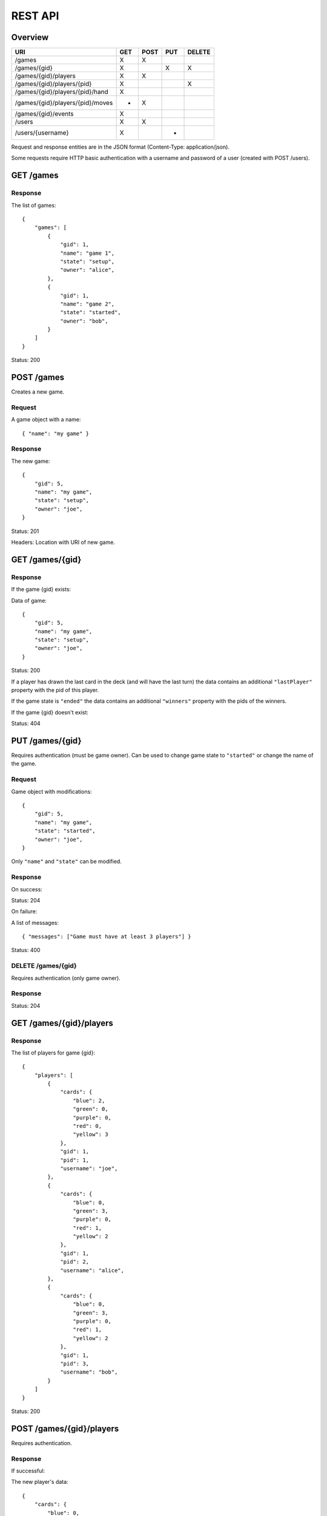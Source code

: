 REST API
========

Overview
--------

================================ === ==== === ======
URI                              GET POST PUT DELETE
================================ === ==== === ======
/games                           X   X
/games/{gid}                     X        X   X
/games/{gid}/players             X   X
/games/{gid}/players/{pid}       X            X
/games/{gid}/players/{pid}/hand  X
/games/{gid}/players/{pid}/moves *   X
/games/{gid}/events              X
/users                           X   X
/users/{username}                X        *
================================ === ==== === ======

Request and response entities are in the JSON format (Content-Type:
application/json).

Some requests require HTTP basic authentication with a username and password of
a user (created with POST /users).

GET /games
----------

Response
^^^^^^^^

The list of games::

    {
        "games": [
            {
                "gid": 1,
                "name": "game 1",
                "state": "setup",
                "owner": "alice",
            },
            {
                "gid": 1,
                "name": "game 2",
                "state": "started",
                "owner": "bob",
            }
        ]
    }

Status: 200

POST /games
-----------

Creates a new game.

Request
^^^^^^^

A game object with a name::

    { "name": "my game" }

Response
^^^^^^^^

The new game::

    {
        "gid": 5,
        "name": "my game",
        "state": "setup",
        "owner": "joe",
    }

Status: 201

Headers: Location with URI of new game.

GET /games/{gid}
----------------

Response
^^^^^^^^

If the game {gid} exists:

Data of game::

    {
        "gid": 5,
        "name": "my game",
        "state": "setup",
        "owner": "joe",
    }

Status: 200

If a player has drawn the last card in the deck (and will have the last turn)
the data contains an additional ``"lastPlayer"`` property with the pid of this
player.

If the game state is ``"ended"`` the data contains an additional ``"winners"``
property with the pids of the winners.

If the game {gid} doesn't exist:

Status: 404

PUT /games/{gid}
----------------

Requires authentication (must be game owner). Can be used to change game state
to ``"started"`` or change the name of the game.

Request
^^^^^^^

Game object with modifications::

    {
        "gid": 5,
        "name": "my game",
        "state": "started",
        "owner": "joe",
    }

Only ``"name"`` and ``"state"`` can be modified.

Response
^^^^^^^^

On success:

Status: 204

On failure:

A list of messages::

    { "messages": ["Game must have at least 3 players"] }

Status: 400

DELETE /games/{gid}
^^^^^^^^^^^^^^^^^^^

Requires authentication (only game owner).

Response
^^^^^^^^

Status: 204

GET /games/{gid}/players
------------------------

Response
^^^^^^^^

The list of players for game {gid}::

    {
        "players": [
            {
                "cards": {
                    "blue": 2,
                    "green": 0,
                    "purple": 0,
                    "red": 0,
                    "yellow": 3
                },
                "gid": 1,
                "pid": 1,
                "username": "joe",
            },
            {
                "cards": {
                    "blue": 0,
                    "green": 3,
                    "purple": 0,
                    "red": 1,
                    "yellow": 2
                },
                "gid": 1,
                "pid": 2,
                "username": "alice",
            },
            {
                "cards": {
                    "blue": 0,
                    "green": 3,
                    "purple": 0,
                    "red": 1,
                    "yellow": 2
                },
                "gid": 1,
                "pid": 3,
                "username": "bob",
            }
        ]
    }

Status: 200

POST /games/{gid}/players
-------------------------

Requires authentication.

Response
^^^^^^^^

If successful:

The new player's data::

    {
        "cards": {
            "blue": 0,
            "green": 0,
            "purple": 0,
            "red": 0,
            "yellow": 0
        },
        "gid": 1,
        "pid": 1,
        "username": "joe",
    }

Status: 201

Headers: Location with URI of new player

If unsuccessful:

A list of messages::

    { "messages": ["You are already in this game"] }

Status: 400

GET /games/{gid}/players/{pid}
------------------------------

Requires authentication.

Response
^^^^^^^^

If the player {pid} exists for game {gid}:

Player's data::

    {
        "cards": {
            "blue": 2,
            "green": 0,
            "purple": 0,
            "red": 0,
            "yellow": 3
        },
        "gid": 1,
        "pid": 1,
        "username": "joe",
    }

Status: 200

If the authenticated user is the player's user or the game state is
``"ended"``, the data contains an additional ``"color"`` property.

If the player doesn't exist:

Status: 404


DELETE /games/{gid}/players/{pid}
---------------------------------

Removes player from game. Requires authentication (must be game owner or
player's user).

Response
^^^^^^^^

Status: 204

GET /games/{gid}/players/{pid}/hand
-----------------------------------

Requires authentication (only player's user).

Response
^^^^^^^^

List of cards in the player's hand::

    { "hand": [ "ninja", "green", "red", "green" ] }

Status: 200

GET /games/{gid}/players/{pid}/moves
------------------------------------

TODO

POST /games/{gid}/players/{pid}/moves
-------------------------------------

Request
^^^^^^^

A move object containing three orders::

    {
        "first": {
            "type": "deploy",
            "to": 2,
            "color": "red"
        },
        "second": {
            "type": "transfer",
            "from": 1,
            "to":  2,
            "color": "red"
        },
        "third": {
            "type": "attack",
            "to": 2,
            "color": "red"
        }
    ]

The first order may be of type "deploy" or ninja.
The second order may be of type "transfer" or "add".
The third order must be of type "attack" or be null.

Response
^^^^^^^^

A list of messages::

    {
        "messages": [
            "deployed red to alice",
            "transfered blue from bob to joe",
            "attacked green in alice's province"
        ]
    }

Status: 200 if successful
Status: 400 if unsuccessful

GET /games/{gid}/events
-----------------------------

Response
^^^^^^^^

An event stream (Content-Type: text/event-stream) for use with a client
supporting `HTML5 Server-Sent Events`_::

    event: players
    data: { "action": "join", "player": 3 }

    event: state
    data: started

    event: current_player
    data: 3

Status: 200

Events can be of type: ``players``, ``state`` or ``current_player``.

For events of type ``players`` the data is a JSON object with an ``"action"``
attribute (one of ``"join" | "leave"``) and a ``"player"`` attribute with the
pid of a player.

For events of type ``state`` the data is a string describing the new state of
the game.

For events of type ``current_player`` the data is a player's pid.

.. _HTML5 Server-Sent Events: http://www.w3.org/TR/eventsource/

GET /users
----------

Response
^^^^^^^^

The list of users::

    {
        "users": [
            { "username": "alice", "score": 5 },
            { "username": "bob", "score": 2 },
            { "username": "joe", "score": 0 },
        ]
    }

Status: 200

POST /users
-----------

Request
^^^^^^^

A user object with username and password::

    { "username": "joe", "password": "VerySecretPassword" }

Response
^^^^^^^^

If successful:

The new user::

    { "username": "joe", "score": 0 }

Status: 201

Headers: Location with URI of new user

If unsuccesful:

List of messages::

    { "messages": ["Username already taken"] }

Status: 400

GET /users/{username}
---------------------

Response
^^^^^^^^

If user {username} exists:

Data of user::

    { "username": "alice", "score": 5 }

Status: 200

If user doesn't exist:

Status: 404

PUT /users/{username}
---------------------

Request
^^^^^^^

A user object with modifications::

    {
        "username": "joe",
        "score": 5,
        "password": "VerySecretPassword"
    }

Only ``"password"`` can be modified.

Response
^^^^^^^^

Status: 204 if successful

Status: 400 if unsuccessful

Status: 404 if user doesn't exist
